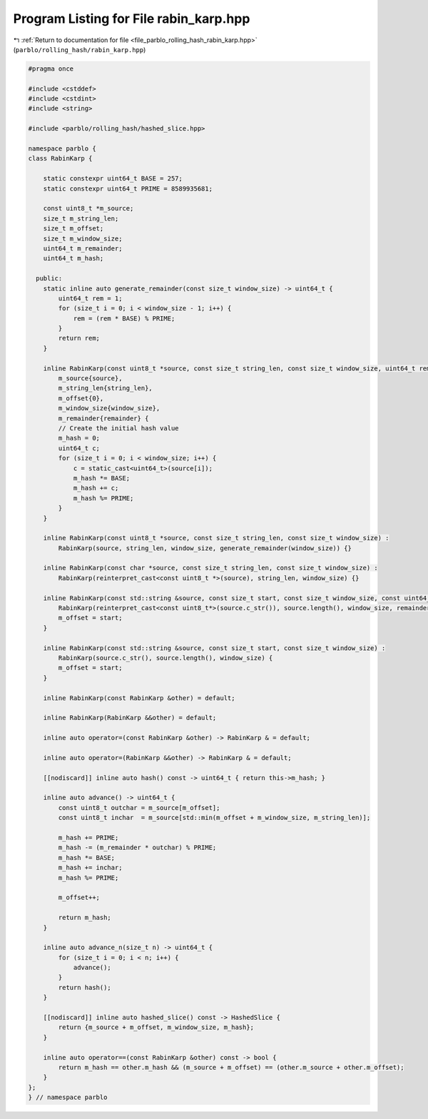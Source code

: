 
.. _program_listing_file_parblo_rolling_hash_rabin_karp.hpp:

Program Listing for File rabin_karp.hpp
=======================================

|exhale_lsh| :ref:`Return to documentation for file <file_parblo_rolling_hash_rabin_karp.hpp>` (``parblo/rolling_hash/rabin_karp.hpp``)

.. |exhale_lsh| unicode:: U+021B0 .. UPWARDS ARROW WITH TIP LEFTWARDS

.. code-block:: cpp

   #pragma once
   
   #include <cstddef>
   #include <cstdint>
   #include <string>
   
   #include <parblo/rolling_hash/hashed_slice.hpp>
   
   namespace parblo {
   class RabinKarp {
   
       static constexpr uint64_t BASE = 257;
       static constexpr uint64_t PRIME = 8589935681;
   
       const uint8_t *m_source;
       size_t m_string_len;
       size_t m_offset;
       size_t m_window_size;
       uint64_t m_remainder;
       uint64_t m_hash;
   
     public:
       static inline auto generate_remainder(const size_t window_size) -> uint64_t {
           uint64_t rem = 1;
           for (size_t i = 0; i < window_size - 1; i++) {
               rem = (rem * BASE) % PRIME;
           }
           return rem;
       }
   
       inline RabinKarp(const uint8_t *source, const size_t string_len, const size_t window_size, uint64_t remainder) :
           m_source{source},
           m_string_len{string_len},
           m_offset{0},
           m_window_size{window_size},
           m_remainder{remainder} {
           // Create the initial hash value
           m_hash = 0;
           uint64_t c;
           for (size_t i = 0; i < window_size; i++) {
               c = static_cast<uint64_t>(source[i]);
               m_hash *= BASE;
               m_hash += c;
               m_hash %= PRIME;
           }
       }
   
       inline RabinKarp(const uint8_t *source, const size_t string_len, const size_t window_size) :
           RabinKarp(source, string_len, window_size, generate_remainder(window_size)) {}
   
       inline RabinKarp(const char *source, const size_t string_len, const size_t window_size) :
           RabinKarp(reinterpret_cast<const uint8_t *>(source), string_len, window_size) {}
   
       inline RabinKarp(const std::string &source, const size_t start, const size_t window_size, const uint64_t remainder) :
           RabinKarp(reinterpret_cast<const uint8_t*>(source.c_str()), source.length(), window_size, remainder) {
           m_offset = start;
       }
   
       inline RabinKarp(const std::string &source, const size_t start, const size_t window_size) :
           RabinKarp(source.c_str(), source.length(), window_size) {
           m_offset = start;
       }
   
       inline RabinKarp(const RabinKarp &other) = default;
   
       inline RabinKarp(RabinKarp &&other) = default;
   
       inline auto operator=(const RabinKarp &other) -> RabinKarp & = default;
   
       inline auto operator=(RabinKarp &&other) -> RabinKarp & = default;
   
       [[nodiscard]] inline auto hash() const -> uint64_t { return this->m_hash; }
   
       inline auto advance() -> uint64_t {
           const uint8_t outchar = m_source[m_offset];
           const uint8_t inchar  = m_source[std::min(m_offset + m_window_size, m_string_len)];
   
           m_hash += PRIME;
           m_hash -= (m_remainder * outchar) % PRIME;
           m_hash *= BASE;
           m_hash += inchar;
           m_hash %= PRIME;
   
           m_offset++;
   
           return m_hash;
       }
   
       inline auto advance_n(size_t n) -> uint64_t {
           for (size_t i = 0; i < n; i++) {
               advance();
           }
           return hash();
       }
   
       [[nodiscard]] inline auto hashed_slice() const -> HashedSlice {
           return {m_source + m_offset, m_window_size, m_hash};
       }
   
       inline auto operator==(const RabinKarp &other) const -> bool {
           return m_hash == other.m_hash && (m_source + m_offset) == (other.m_source + other.m_offset);
       }
   };
   } // namespace parblo
